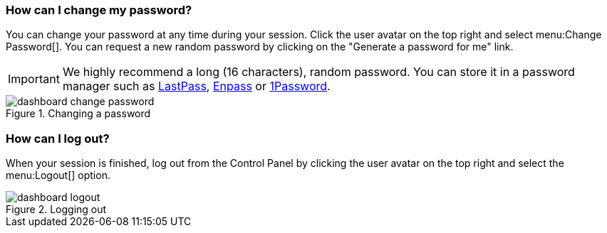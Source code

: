 [[password-change]]
=== How can I change my password?

You can change your password at any time during your session. Click the user avatar on the top right and select menu:Change Password[]. You can request a new random password by clicking on the "Generate a password for me" link.

IMPORTANT: We highly recommend a long (16 characters), random password. You can store it in a password manager such as https://lastpass.com/[LastPass], https://www.enpass.io/[Enpass] or https://1password.com/[1Password].

.Changing a password
image::dashboard-change-password.gif[]

[[logout]]
=== How can I log out?

When your session is finished, log out from the Control Panel by clicking the user avatar on the top right and select the menu:Logout[] option.

.Logging out
image::dashboard-logout.gif[]
